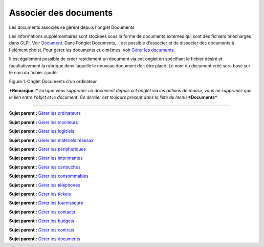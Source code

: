 Associer des documents
======================

Les documents associés se gèrent depuis l'onglet Documents

Les informations supplémentaires sont stockées sous la forme de
documents externes qui sont des fichiers téléchargés dans GLPI. Voir
`Document <glossary/document.html>`__. Dans l'onglet Documents, il est
possible d'associer et de dissocier des documents à l'élément choisi.
Pour gérer les documents eux-mêmes, voir `Gérer les
documents <management_document.html>`__.

Il est également possible de créer rapidement un document via cet onglet
en spécifiant le fichier désiré et facultativement la rubrique dans
laquelle le nouveau document doit être placé. Le nom du document créé
sera basé sur le nom du fichier ajouté.

Figure 1. Onglet Documents d'un ordinateur |image|

***Remarque :*** *lorsque vous supprimer un document depuis cet onglet
via les actions de masse, vous ne supprimez que le lien entre l'objet et
le document. Ce dernier est toujours présent dans la liste du menu*
***Documents***

--------------

**Sujet parent :** `Gérer les
ordinateurs <03_Module_Parc/04_Gérer_les_ordinateurs/01_Gérer_les_ordinateurs.rst>`__

**Sujet parent :** `Gérer les
moniteurs <03_Module_Parc/05_Gérer_les_moniteurs.rst>`__

**Sujet parent :** `Gérer les
logiciels <03_Module_Parc/06_Gérer_les_logiciels.rst>`__

**Sujet parent :** `Gérer les matériels
réseaux <03_Module_Parc/07_Gérer_les_matériels_réseaux.rst>`__

**Sujet parent :** `Gérer les
périphériques <03_Module_Parc/08_Gérer_les_périphériques.rst>`__

**Sujet parent :** `Gérer les
imprimantes <modules/assets/printers>`__

**Sujet parent :** `Gérer les
cartouches <03_Module_Parc/10_Gérer_les_cartouches.rst>`__

**Sujet parent :** `Gérer les
consommables <03_Module_Parc/11_Gérer_les_consommables.rst>`__

**Sujet parent :** `Gérer les
téléphones <../glpi/inventory_phone.html>`__

**Sujet parent :** `Gérer les tickets <../glpi/helpdesk_ticket.html>`__

**Sujet parent :** `Gérer les
fournisseurs <../glpi/management_supplier.html>`__

**Sujet parent :** `Gérer les
contacts <../glpi/management_contact.html>`__

**Sujet parent :** `Gérer les
budgets <../glpi/management_budget.html>`__

**Sujet parent :** `Gérer les
contrats <../glpi/management_contract.html>`__

**Sujet parent :** `Gérer les
documents <../glpi/management_document.html>`__

.. |image| image:: /image/document_item.png

